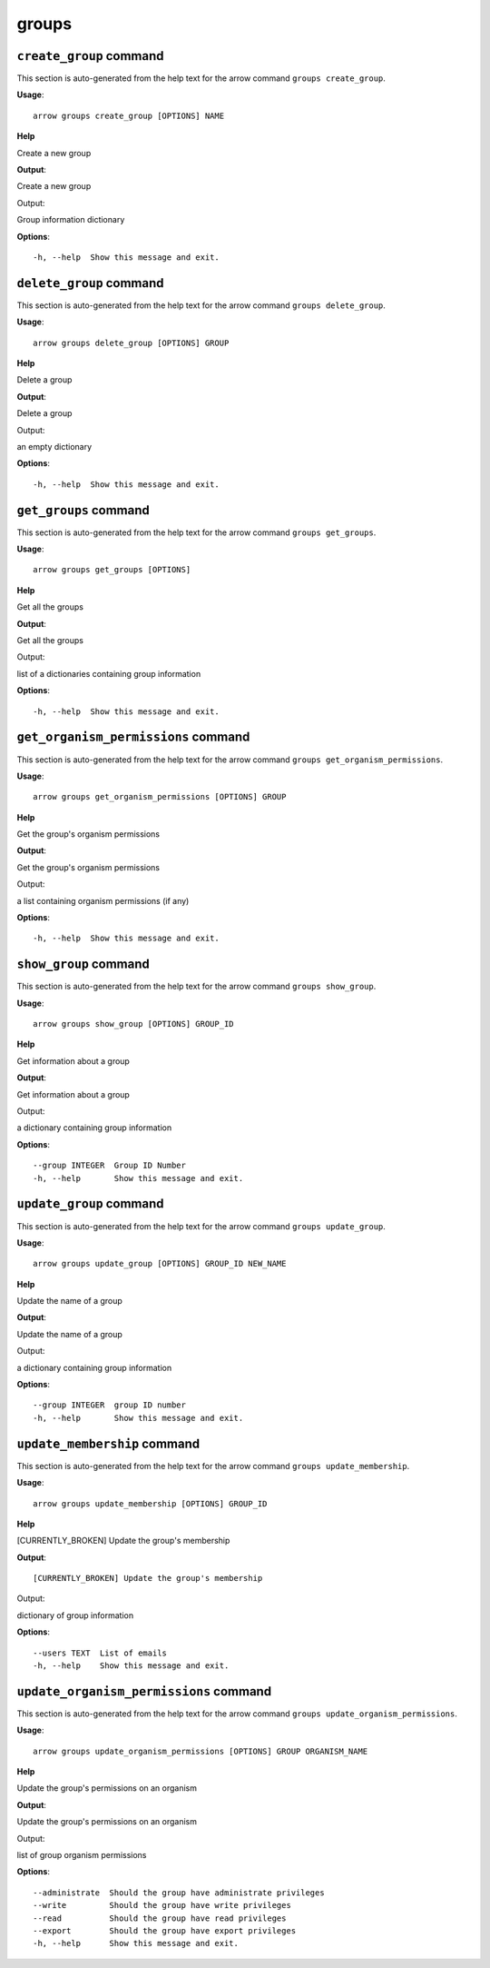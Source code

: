 groups
======

``create_group`` command
------------------------

This section is auto-generated from the help text for the arrow command
``groups create_group``.

**Usage**::

    arrow groups create_group [OPTIONS] NAME

**Help**

Create a new group


**Output**::


Create a new group

Output:

Group information dictionary
   
    
**Options**::


      -h, --help  Show this message and exit.
    

``delete_group`` command
------------------------

This section is auto-generated from the help text for the arrow command
``groups delete_group``.

**Usage**::

    arrow groups delete_group [OPTIONS] GROUP

**Help**

Delete a group


**Output**::


Delete a group

Output:

an empty dictionary
   
    
**Options**::


      -h, --help  Show this message and exit.
    

``get_groups`` command
----------------------

This section is auto-generated from the help text for the arrow command
``groups get_groups``.

**Usage**::

    arrow groups get_groups [OPTIONS]

**Help**

Get all the groups


**Output**::


Get all the groups

Output:

list of a dictionaries containing group information
   
    
**Options**::


      -h, --help  Show this message and exit.
    

``get_organism_permissions`` command
------------------------------------

This section is auto-generated from the help text for the arrow command
``groups get_organism_permissions``.

**Usage**::

    arrow groups get_organism_permissions [OPTIONS] GROUP

**Help**

Get the group's organism permissions


**Output**::


Get the group's organism permissions

Output:

a list containing organism permissions (if any)
   
    
**Options**::


      -h, --help  Show this message and exit.
    

``show_group`` command
----------------------

This section is auto-generated from the help text for the arrow command
``groups show_group``.

**Usage**::

    arrow groups show_group [OPTIONS] GROUP_ID

**Help**

Get information about a group


**Output**::


Get information about a group

Output:

a dictionary containing group information
   
    
**Options**::


      --group INTEGER  Group ID Number
      -h, --help       Show this message and exit.
    

``update_group`` command
------------------------

This section is auto-generated from the help text for the arrow command
``groups update_group``.

**Usage**::

    arrow groups update_group [OPTIONS] GROUP_ID NEW_NAME

**Help**

Update the name of a group


**Output**::


Update the name of a group

Output:

a dictionary containing group information
   
    
**Options**::


      --group INTEGER  group ID number
      -h, --help       Show this message and exit.
    

``update_membership`` command
-----------------------------

This section is auto-generated from the help text for the arrow command
``groups update_membership``.

**Usage**::

    arrow groups update_membership [OPTIONS] GROUP_ID

**Help**

[CURRENTLY_BROKEN] Update the group's membership


**Output**::


[CURRENTLY_BROKEN] Update the group's membership

Output:

dictionary of group information
   
    
**Options**::


      --users TEXT  List of emails
      -h, --help    Show this message and exit.
    

``update_organism_permissions`` command
---------------------------------------

This section is auto-generated from the help text for the arrow command
``groups update_organism_permissions``.

**Usage**::

    arrow groups update_organism_permissions [OPTIONS] GROUP ORGANISM_NAME

**Help**

Update the group's permissions on an organism


**Output**::


Update the group's permissions on an organism

Output:

list of group organism permissions
   
    
**Options**::


      --administrate  Should the group have administrate privileges
      --write         Should the group have write privileges
      --read          Should the group have read privileges
      --export        Should the group have export privileges
      -h, --help      Show this message and exit.
    
